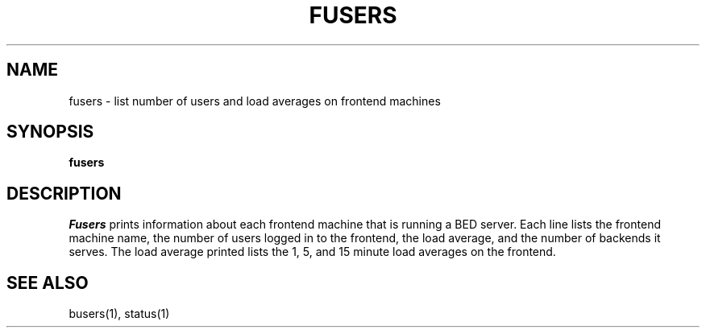 .TH FUSERS 1
.SH NAME
fusers \- list number of users and load averages on frontend machines
.SH SYNOPSIS
.B fusers
.SH DESCRIPTION
.I Fusers
prints information about each frontend machine that is running a BED server.
Each line lists the frontend machine name, the number of users
logged in to the frontend, the load average, and the number of backends it
serves.  The load average printed lists the 1, 5, and 15 minute load
averages on the frontend.
.SH "SEE ALSO"
busers(1), status(1)


